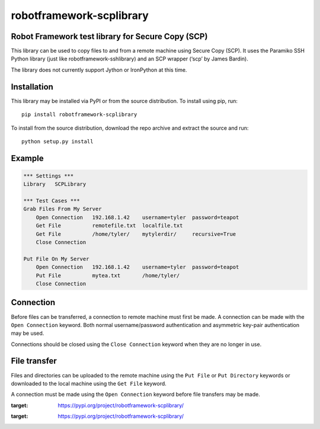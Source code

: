robotframework-scplibrary
=========================

|PyPI version| |PyPI license| |PyPI pyversions|


Robot Framework test library for Secure Copy (SCP)
--------------------------------------------------

This library can be used to copy files to and from a remote machine
using Secure Copy (SCP). It uses the Paramiko SSH Python library (just
like robotframework-sshlibrary) and an SCP wrapper (‘scp’ by James
Bardin).

The library does not currently support Jython or IronPython at this
time.

Installation
------------

This library may be installed via PyPI or from the source distribution.
To install using pip, run:

::

   pip install robotframework-scplibrary

To install from the source distribution, download the repo archive and
extract the source and run:

::

   python setup.py install

Example
-------

.. code::

   *** Settings ***
   Library   SCPLibrary

   *** Test Cases ***
   Grab Files From My Server
       Open Connection   192.168.1.42    username=tyler  password=teapot
       Get File          remotefile.txt  localfile.txt
       Get File          /home/tyler/    mytylerdir/     recursive=True
       Close Connection

   Put File On My Server
       Open Connection   192.168.1.42    username=tyler  password=teapot
       Put File          mytea.txt       /home/tyler/
       Close Connection

Connection
----------

Before files can be transferred, a connection to remote machine must
first be made. A connection can be made with the ``Open Connection``
keyword. Both normal username/password authentication and asymmetric
key-pair authentication may be used.

Connections should be closed using the ``Close Connection`` keyword when
they are no longer in use.

File transfer
-------------

Files and directories can be uploaded to the remote machine using the
``Put File`` or ``Put Directory`` keywords or downloaded to the local
machine using the ``Get File`` keyword.

A connection must be made using the ``Open Connection`` keyword before
file transfers may be made.

.. |PyPI version| image:: https://img.shields.io/pypi/v/robotframework-scplibrary.svg
   :target: https://pypi.org/project/robotframework-scplibrary/

.. |PyPI license| image:: https://img.shields.io/pypi/l/robotframework-scplibrary.svg
:target: https://pypi.org/project/robotframework-scplibrary/

.. |PyPI pyversions| image:: https://img.shields.io/pypi/pyversions/robotframework-scplibrary.svg
:target: https://pypi.org/project/robotframework-scplibrary/

